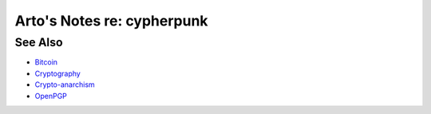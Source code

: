 ***************************
Arto's Notes re: cypherpunk
***************************

See Also
========

* `Bitcoin <bitcoin>`__
* `Cryptography <crypto>`__
* `Crypto-anarchism <cryptoanarchy>`__
* `OpenPGP <openpgp>`__
